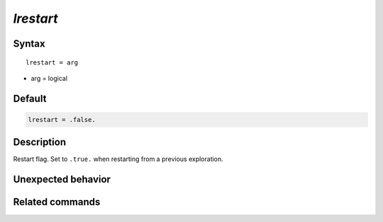 *lrestart*
======================

Syntax
""""""

.. parsed-literal::

   lrestart = arg

* arg = logical


Default
"""""""

.. code-block:: bash

   lrestart = .false.


Description
"""""""""""

Restart flag. Set to ``.true.`` when restarting from a previous exploration.


Unexpected behavior
"""""""""""""""""""


Related commands
""""""""""""""""
